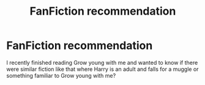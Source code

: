 #+TITLE: FanFiction recommendation

* FanFiction recommendation
:PROPERTIES:
:Author: volcron7
:Score: 8
:DateUnix: 1597739713.0
:DateShort: 2020-Aug-18
:FlairText: Recommendation
:END:
I recently finished reading Grow young with me and wanted to know if there were similar fiction like that where Harry is an adult and falls for a muggle or something familiar to Grow young with me?

